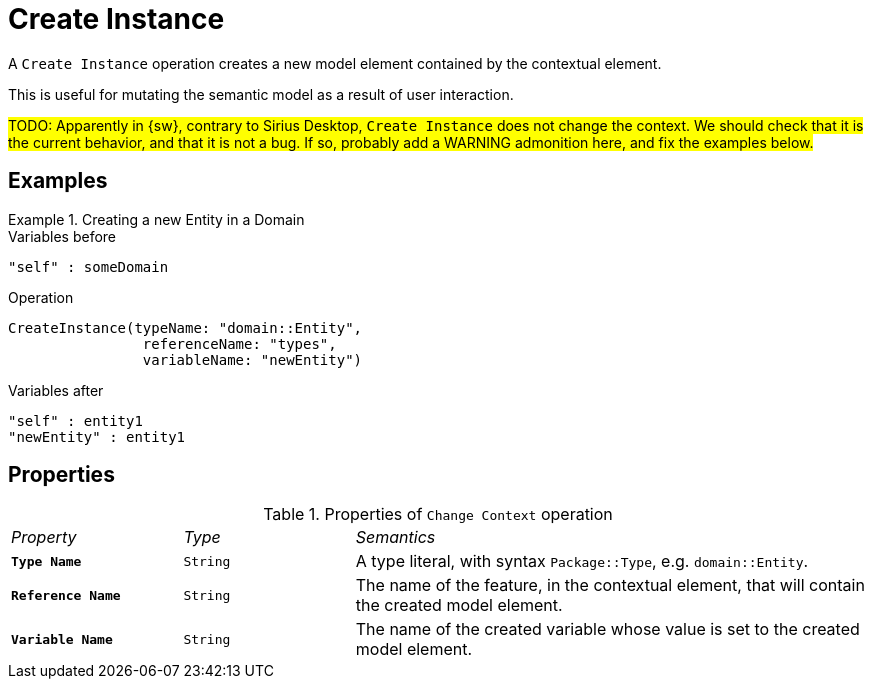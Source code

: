 = Create Instance

A `Create Instance` operation creates a new model element contained by the contextual element.

This is useful for mutating the semantic model as a result of user interaction.

#TODO: Apparently in {sw}, contrary to Sirius Desktop, `Create Instance` does not change the context. We should check that it is the current behavior, and that it is not a bug. If so, probably add a WARNING admonition here, and fix the examples below.#

== Examples

.Creating a new Entity in a Domain
====

.Variables before
------
"self" : someDomain
------

.Operation
------
CreateInstance(typeName: "domain::Entity", 
                referenceName: "types", 
                variableName: "newEntity")
------

.Variables after
------
"self" : entity1
"newEntity" : entity1
------
====

== Properties

.Properties of `Change Context` operation
[cols="1,1,3"]
|===
|_Property_
|_Type_
|_Semantics_

|*`Type Name`*
|`String`
|A type literal, with syntax `Package::Type`, e.g. `domain::Entity`.

|*`Reference Name`*
|`String`
|The name of the feature, in the contextual element, that will contain the created model element.

|*`Variable Name`*
|`String`
|The name of the created variable whose value is set to the created model element.
|===